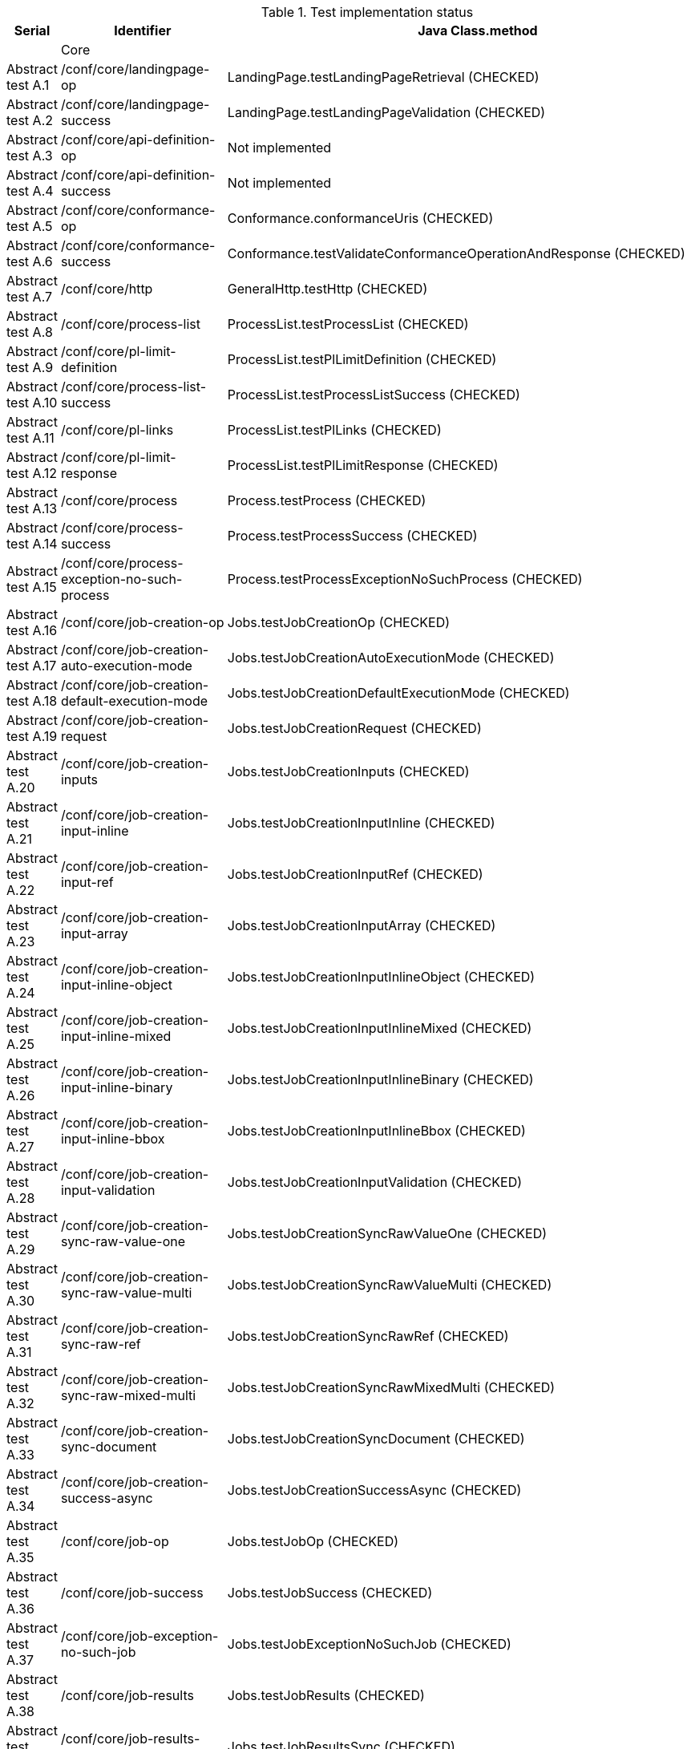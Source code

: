 [#table_tests,reftext='{table-caption} {counter:table-num}']
.Test implementation status
[cols="3,3,3",width="75%",options="header",align="center"]
|===
|Serial | Identifier | Java Class.method
| | Core  | 
| Abstract test A.1 | /conf/core/landingpage-op | LandingPage.testLandingPageRetrieval (CHECKED)
| Abstract test A.2 | /conf/core/landingpage-success | LandingPage.testLandingPageValidation (CHECKED)
| Abstract test A.3 | /conf/core/api-definition-op | Not implemented
| Abstract test A.4 | /conf/core/api-definition-success | Not implemented
| Abstract test A.5 | /conf/core/conformance-op | Conformance.conformanceUris (CHECKED)
| Abstract test A.6 | /conf/core/conformance-success | Conformance.testValidateConformanceOperationAndResponse (CHECKED)
| Abstract test A.7 | /conf/core/http | GeneralHttp.testHttp (CHECKED)
| Abstract test A.8 | /conf/core/process-list |  ProcessList.testProcessList (CHECKED)
| Abstract test A.9 | /conf/core/pl-limit-definition |  ProcessList.testPlLimitDefinition (CHECKED)
| Abstract test A.10 | /conf/core/process-list-success | ProcessList.testProcessListSuccess (CHECKED)
| Abstract test A.11 | /conf/core/pl-links | ProcessList.testPlLinks (CHECKED)
| Abstract test A.12 | /conf/core/pl-limit-response | ProcessList.testPlLimitResponse (CHECKED)
| Abstract test A.13 | /conf/core/process | Process.testProcess (CHECKED)
| Abstract test A.14 | /conf/core/process-success | Process.testProcessSuccess (CHECKED)
| Abstract test A.15 | /conf/core/process-exception-no-such-process | Process.testProcessExceptionNoSuchProcess (CHECKED)
| Abstract test A.16 | /conf/core/job-creation-op | Jobs.testJobCreationOp (CHECKED)
| Abstract test A.17 | /conf/core/job-creation-auto-execution-mode | Jobs.testJobCreationAutoExecutionMode (CHECKED)
| Abstract test A.18 | /conf/core/job-creation-default-execution-mode | Jobs.testJobCreationDefaultExecutionMode (CHECKED)
| Abstract test A.19 | /conf/core/job-creation-request | Jobs.testJobCreationRequest (CHECKED)
| Abstract test A.20 | /conf/core/job-creation-inputs | Jobs.testJobCreationInputs (CHECKED)
| Abstract test A.21 | /conf/core/job-creation-input-inline | Jobs.testJobCreationInputInline (CHECKED)
| Abstract test A.22 | /conf/core/job-creation-input-ref | Jobs.testJobCreationInputRef (CHECKED)
| Abstract test A.23 | /conf/core/job-creation-input-array | Jobs.testJobCreationInputArray (CHECKED)
| Abstract test A.24 | /conf/core/job-creation-input-inline-object | Jobs.testJobCreationInputInlineObject (CHECKED)
| Abstract test A.25 | /conf/core/job-creation-input-inline-mixed | Jobs.testJobCreationInputInlineMixed (CHECKED)
| Abstract test A.26 | /conf/core/job-creation-input-inline-binary | Jobs.testJobCreationInputInlineBinary (CHECKED)
| Abstract test A.27 | /conf/core/job-creation-input-inline-bbox | Jobs.testJobCreationInputInlineBbox (CHECKED)
| Abstract test A.28 | /conf/core/job-creation-input-validation | Jobs.testJobCreationInputValidation (CHECKED)
| Abstract test A.29 | /conf/core/job-creation-sync-raw-value-one | Jobs.testJobCreationSyncRawValueOne (CHECKED)
| Abstract test A.30 | /conf/core/job-creation-sync-raw-value-multi | Jobs.testJobCreationSyncRawValueMulti (CHECKED)
| Abstract test A.31 | /conf/core/job-creation-sync-raw-ref | Jobs.testJobCreationSyncRawRef (CHECKED)
| Abstract test A.32 | /conf/core/job-creation-sync-raw-mixed-multi | Jobs.testJobCreationSyncRawMixedMulti (CHECKED)
| Abstract test A.33 | /conf/core/job-creation-sync-document | Jobs.testJobCreationSyncDocument (CHECKED)
| Abstract test A.34 | /conf/core/job-creation-success-async | Jobs.testJobCreationSuccessAsync (CHECKED)
| Abstract test A.35 | /conf/core/job-op | Jobs.testJobOp (CHECKED)
| Abstract test A.36 | /conf/core/job-success | Jobs.testJobSuccess (CHECKED)
| Abstract test A.37 | /conf/core/job-exception-no-such-job | Jobs.testJobExceptionNoSuchJob (CHECKED)
| Abstract test A.38 | /conf/core/job-results | Jobs.testJobResults (CHECKED)
| Abstract test A.39 | /conf/core/job-results-sync | Jobs.testJobResultsSync (CHECKED)
| Abstract test A.40 | /conf/core/job-results-async-raw-value-one | Jobs.testJobResultsAsyncRawValueOne (CHECKED)
| Abstract test A.41 | /conf/core/job-results-async-raw-value-multi | Jobs.testJobResultsAsyncRawValueMulti (CHECKED)
| Abstract test A.42 | /conf/core/job-results-async-raw-ref | Jobs.testJobResultsAsyncRawRef (CHECKED)
| Abstract test A.43 | /conf/core/job-results-async-raw-mixed-multi | Jobs.testJobResultsAsyncRawMixedMulti (CHECKED)
| Abstract test A.44 | /conf/core/job-results-async-document | Jobs.testJobResultsAsyncDocument (CHECKED)
| Abstract test A.45 | /conf/core/job-results-failed | Not implemented
| Abstract test A.46 | /conf/core/job-results-exception-results-not-ready | Jobs.testJobResultsExceptionResultsNotReady  (CHECKED)
| Abstract test A.47 | /conf/core/job-results-failed | Jobs.testJobResultsFailed (CHECKED)
| | OGC Process Description | 
| Abstract test A.48 | /conf/ogc-process-description/json-encoding | OGCProcessDescription.testOGCProcessDescriptionJSON (CHECKED)
| Abstract test A.49 | /conf/ogc-process-description/inputs-def | OGCProcessDescription.testOGCProcessDescriptionInputsDef (CHECKED)
| Abstract test A.50 | /conf/ogc-process-description/input-def | OGCProcessDescription.testOGCProcessDescriptionInputDef  (CHECKED)
| Abstract test A.51 | /conf/ogc-process-description/input-mixed-type | OGCProcessDescription.testOGCProcessDescriptionInputDefinitionOfMixedType  (CHECKED)
| Abstract test A.52 | /conf/ogc-process-description/outputs-def | OGCProcessDescription.testOGCProcessDescriptionOutputDef  (CHECKED)
| Abstract test A.53 | /conf/ogc-process-description/output-def | OGCProcessDescription.testOGCProcessDescriptionOutputDef  (CHECKED)
| Abstract test A.54 | /conf/ogc-process-description/output-mixed-type | OGCProcessDescription.testOGCProcessDescriptionOutputDefinitionOfMixedType   (CHECKED)
| |JSON | 
| Abstract test A.55 | /conf/json/definition | 
| |HTML | 
| Abstract test A.56 | /conf/html/content | 
| Abstract test A.57 | /conf/html/definition | 
| |OpenAPI 3.0 | 
| Abstract test A.58 | /conf/oas30/completeness | 
| Abstract test A.59 | /conf/oas30/exceptions-codes | 
| Abstract test A.60 | /conf/oas30/oas-definition-1 | 
| Abstract test A.61 | /conf/oas30/oas-definition-2 | 
| Abstract test A.62 | /conf/oas30/oas-impl | 
| Abstract test A.63 | /conf/oas30/security | 
| |Job List | 
| Abstract test A.64 | /conf/job-list/job-list-op | 
| Abstract test A.65 | /conf/job-list/type-definition | 
| Abstract test A.66 | /conf/job-list/processID-definition | 
| Abstract test A.67 | /conf/job-list/status-definition | 
| Abstract test A.68 | /conf/job-list/datetime-definition | 
| Abstract test A.69 | /conf/job-list/duration-definition | 
| Abstract test A.70 | /conf/job-list/limit-definition | 
| Abstract test A.71 | /conf/job-list/job-list-success | 
| Abstract test A.72 | /conf/job-list/links | 
| Abstract test A.73 | /conf/job-list/type-response | 
| Abstract test A.74 | /conf/job-list/processID-mandatory | 
| Abstract test A.75 | /conf/job-list/processID-response | 
| Abstract test A.76 | /conf/job-list/status-response | 
| Abstract test A.77 | /conf/job-list/datetime-response | 
| Abstract test A.78 | /conf/job-list/duration-response | 
| Abstract test A.79 | /conf/job-list/limit-response | 
| |Callback | 
| Abstract test A.80 | /conf/callback/job-callback | 
| |Dismiss | 
| Abstract test A.81 | /conf/dismiss/job-dismiss-op | 
| Abstract test A.82 | /conf/dismiss/job-dismiss-success | 
|===